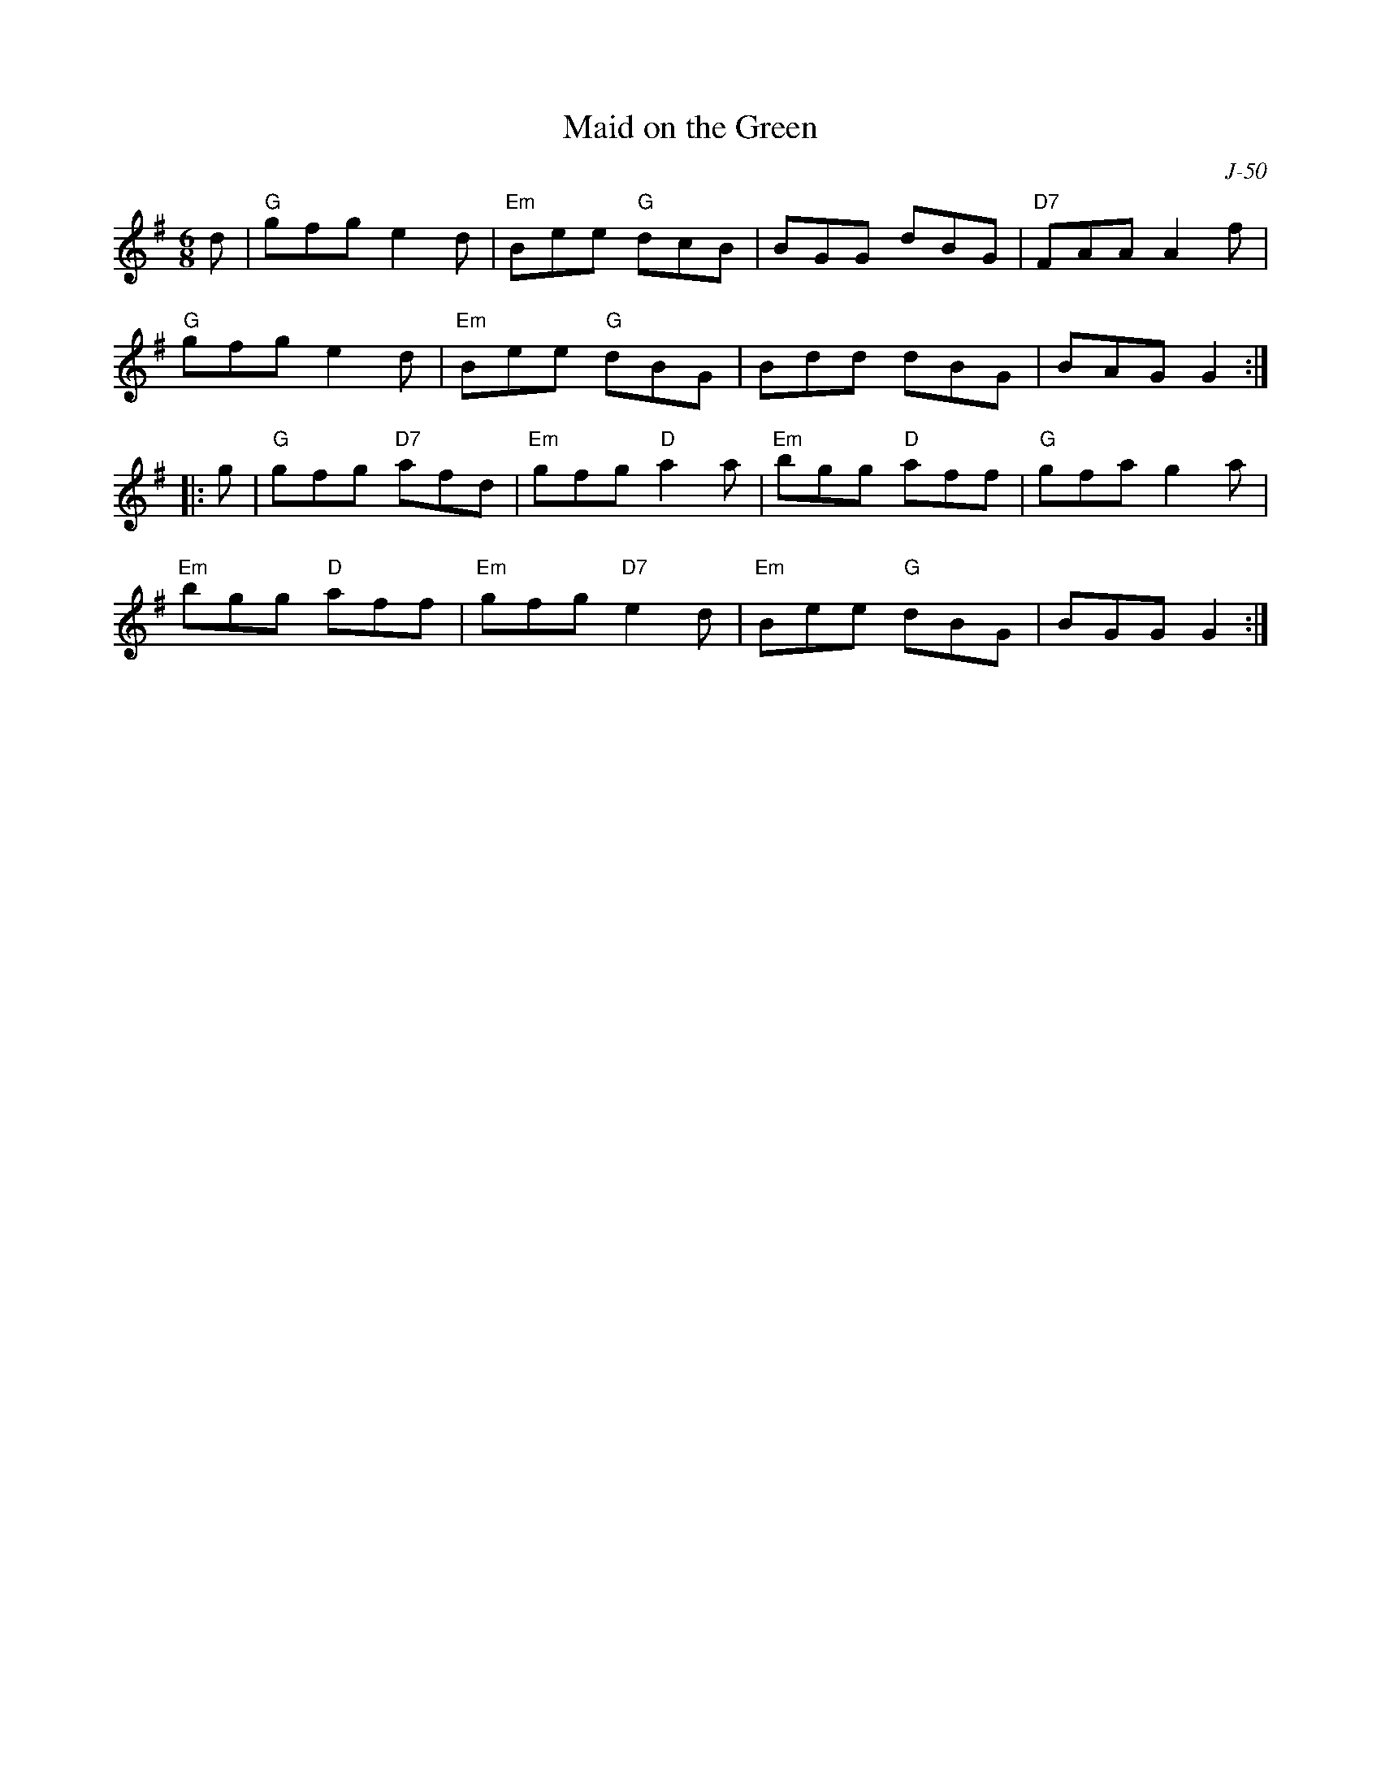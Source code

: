 X:1
T: Maid on the Green
C: J-50
M: 6/8
Z:
R: jig
K: G
d| "G"gfg e2d| "Em"Bee "G"dcB| BGG dBG| "D7"FAA A2f|
   "G"gfg e2d| "Em"Bee "G"dBG| Bdd dBG| BAG G2:|
|:\
g| "G"gfg "D7"afd| "Em"gfg "D"a2a| "Em"bgg "D"aff| "G"gfa g2a|
   "Em"bgg "D"aff| "Em"gfg "D7"e2d| "Em"Bee "G"dBG| BGG G2:|
%
